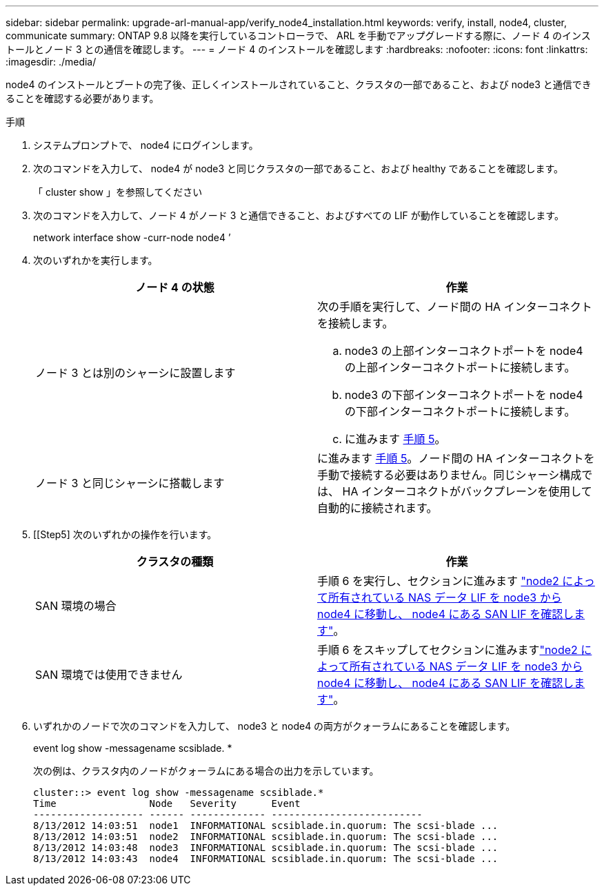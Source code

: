 ---
sidebar: sidebar 
permalink: upgrade-arl-manual-app/verify_node4_installation.html 
keywords: verify, install, node4, cluster, communicate 
summary: ONTAP 9.8 以降を実行しているコントローラで、 ARL を手動でアップグレードする際に、ノード 4 のインストールとノード 3 との通信を確認します。 
---
= ノード 4 のインストールを確認します
:hardbreaks:
:nofooter: 
:icons: font
:linkattrs: 
:imagesdir: ./media/


[role="lead"]
node4 のインストールとブートの完了後、正しくインストールされていること、クラスタの一部であること、および node3 と通信できることを確認する必要があります。

.手順
. システムプロンプトで、 node4 にログインします。
. 次のコマンドを入力して、 node4 が node3 と同じクラスタの一部であること、および healthy であることを確認します。
+
「 cluster show 」を参照してください

. 次のコマンドを入力して、ノード 4 がノード 3 と通信できること、およびすべての LIF が動作していることを確認します。
+
network interface show -curr-node node4 ’

. 次のいずれかを実行します。
+
|===
| ノード 4 の状態 | 作業 


| ノード 3 とは別のシャーシに設置します  a| 
次の手順を実行して、ノード間の HA インターコネクトを接続します。

.. node3 の上部インターコネクトポートを node4 の上部インターコネクトポートに接続します。
.. node3 の下部インターコネクトポートを node4 の下部インターコネクトポートに接続します。
.. に進みます <<step5,手順 5>>。




| ノード 3 と同じシャーシに搭載します | に進みます <<step5,手順 5>>。ノード間の HA インターコネクトを手動で接続する必要はありません。同じシャーシ構成では、 HA インターコネクトがバックプレーンを使用して自動的に接続されます。 
|===
. [[Step5] 次のいずれかの操作を行います。
+
|===
| クラスタの種類 | 作業 


| SAN 環境の場合 | 手順 6 を実行し、セクションに進みます link:move_nas_lifs_node2_from_node3_node4_verify_san_lifs_node4.html["node2 によって所有されている NAS データ LIF を node3 から node4 に移動し、 node4 にある SAN LIF を確認します"]。 


| SAN 環境では使用できません | 手順 6 をスキップしてセクションに進みますlink:move_nas_lifs_node2_from_node3_node4_verify_san_lifs_node4.html["node2 によって所有されている NAS データ LIF を node3 から node4 に移動し、 node4 にある SAN LIF を確認します"]。 
|===
. いずれかのノードで次のコマンドを入力して、 node3 と node4 の両方がクォーラムにあることを確認します。
+
event log show -messagename scsiblade. *

+
次の例は、クラスタ内のノードがクォーラムにある場合の出力を示しています。

+
[listing]
----
cluster::> event log show -messagename scsiblade.*
Time                Node   Severity      Event
------------------- ------ ------------- --------------------------
8/13/2012 14:03:51  node1  INFORMATIONAL scsiblade.in.quorum: The scsi-blade ...
8/13/2012 14:03:51  node2  INFORMATIONAL scsiblade.in.quorum: The scsi-blade ...
8/13/2012 14:03:48  node3  INFORMATIONAL scsiblade.in.quorum: The scsi-blade ...
8/13/2012 14:03:43  node4  INFORMATIONAL scsiblade.in.quorum: The scsi-blade ...
----

